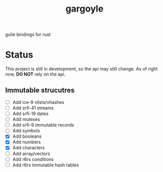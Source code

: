 #+LANGUAGE: en
#+TITLE: gargoyle

guile bindings for rust

* Status
This project is still in development, so the api may still change. As of right now, *DO NOT* rely on the api.

** Immutable strucutres
 - [ ] Add ice-9 vlists/vhashes
 - [ ] Add srfi-41 streams
 - [ ] Add srfi-19 dates
 - [ ] Add mutexes
 - [ ] Add srfi-9 immutable records
 - [ ] Add symbols
 - [X] Add booleans
 - [X] Add numbers
 - [X] Add characters
 - [ ] Add array/vectors
 - [ ] Add r6rs conditions
 - [ ] Add r6rs immutable hash tables

